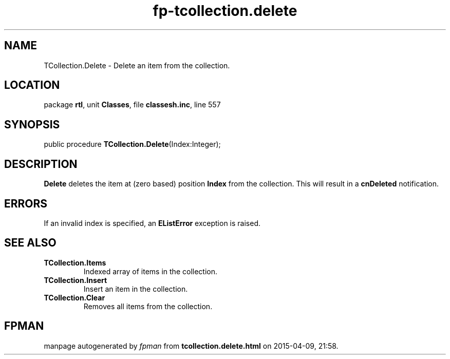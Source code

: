 .\" file autogenerated by fpman
.TH "fp-tcollection.delete" 3 "2014-03-14" "fpman" "Free Pascal Programmer's Manual"
.SH NAME
TCollection.Delete - Delete an item from the collection.
.SH LOCATION
package \fBrtl\fR, unit \fBClasses\fR, file \fBclassesh.inc\fR, line 557
.SH SYNOPSIS
public procedure \fBTCollection.Delete\fR(Index:Integer);
.SH DESCRIPTION
\fBDelete\fR deletes the item at (zero based) position \fBIndex\fR from the collection. This will result in a \fBcnDeleted\fR notification.


.SH ERRORS
If an invalid index is specified, an \fBEListError\fR exception is raised.


.SH SEE ALSO
.TP
.B TCollection.Items
Indexed array of items in the collection.
.TP
.B TCollection.Insert
Insert an item in the collection.
.TP
.B TCollection.Clear
Removes all items from the collection.

.SH FPMAN
manpage autogenerated by \fIfpman\fR from \fBtcollection.delete.html\fR on 2015-04-09, 21:58.

